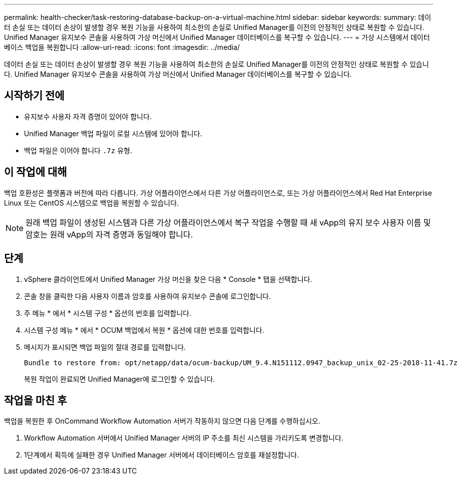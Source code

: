 ---
permalink: health-checker/task-restoring-database-backup-on-a-virtual-machine.html 
sidebar: sidebar 
keywords:  
summary: 데이터 손실 또는 데이터 손상이 발생할 경우 복원 기능을 사용하여 최소한의 손실로 Unified Manager를 이전의 안정적인 상태로 복원할 수 있습니다. Unified Manager 유지보수 콘솔을 사용하여 가상 머신에서 Unified Manager 데이터베이스를 복구할 수 있습니다. 
---
= 가상 시스템에서 데이터베이스 백업을 복원합니다
:allow-uri-read: 
:icons: font
:imagesdir: ../media/


[role="lead"]
데이터 손실 또는 데이터 손상이 발생할 경우 복원 기능을 사용하여 최소한의 손실로 Unified Manager를 이전의 안정적인 상태로 복원할 수 있습니다. Unified Manager 유지보수 콘솔을 사용하여 가상 머신에서 Unified Manager 데이터베이스를 복구할 수 있습니다.



== 시작하기 전에

* 유지보수 사용자 자격 증명이 있어야 합니다.
* Unified Manager 백업 파일이 로컬 시스템에 있어야 합니다.
* 백업 파일은 이어야 합니다 `.7z` 유형.




== 이 작업에 대해

백업 호환성은 플랫폼과 버전에 따라 다릅니다. 가상 어플라이언스에서 다른 가상 어플라이언스로, 또는 가상 어플라이언스에서 Red Hat Enterprise Linux 또는 CentOS 시스템으로 백업을 복원할 수 있습니다.

[NOTE]
====
원래 백업 파일이 생성된 시스템과 다른 가상 어플라이언스에서 복구 작업을 수행할 때 새 vApp의 유지 보수 사용자 이름 및 암호는 원래 vApp의 자격 증명과 동일해야 합니다.

====


== 단계

. vSphere 클라이언트에서 Unified Manager 가상 머신을 찾은 다음 * Console * 탭을 선택합니다.
. 콘솔 창을 클릭한 다음 사용자 이름과 암호를 사용하여 유지보수 콘솔에 로그인합니다.
. 주 메뉴 * 에서 * 시스템 구성 * 옵션의 번호를 입력합니다.
. 시스템 구성 메뉴 * 에서 * OCUM 백업에서 복원 * 옵션에 대한 번호를 입력합니다.
. 메시지가 표시되면 백업 파일의 절대 경로를 입력합니다.
+
[listing]
----
Bundle to restore from: opt/netapp/data/ocum-backup/UM_9.4.N151112.0947_backup_unix_02-25-2018-11-41.7z
----
+
복원 작업이 완료되면 Unified Manager에 로그인할 수 있습니다.





== 작업을 마친 후

백업을 복원한 후 OnCommand Workflow Automation 서버가 작동하지 않으면 다음 단계를 수행하십시오.

. Workflow Automation 서버에서 Unified Manager 서버의 IP 주소를 최신 시스템을 가리키도록 변경합니다.
. 1단계에서 획득에 실패한 경우 Unified Manager 서버에서 데이터베이스 암호를 재설정합니다.

